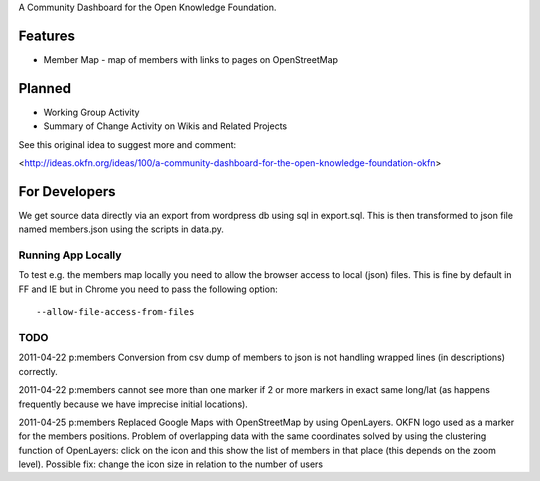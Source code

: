 A Community Dashboard for the Open Knowledge Foundation.

Features
========

* Member Map - map of members with links to pages on OpenStreetMap

Planned
=======

* Working Group Activity
* Summary of Change Activity on Wikis and Related Projects

See this original idea to suggest more and comment:

<http://ideas.okfn.org/ideas/100/a-community-dashboard-for-the-open-knowledge-foundation-okfn>


For Developers
==============

We get source data directly via an export from wordpress db using sql in
export.sql. This is then transformed to json file named members.json using the
scripts in data.py.

Running App Locally
-------------------

To test e.g. the members map locally you need to allow the browser access to
local (json) files. This is fine by default in FF and IE but in Chrome you
need to pass the following option::

  --allow-file-access-from-files

TODO
----

2011-04-22 p:members Conversion from csv dump of members to json is not
handling wrapped lines (in descriptions) correctly.

2011-04-22 p:members cannot see more than one marker if 2 or more markers
in exact same long/lat (as happens frequently because we have imprecise 
initial locations).

2011-04-25 p:members 
Replaced Google Maps with OpenStreetMap by using OpenLayers.
OKFN logo used as a marker for the members positions.
Problem of overlapping data with the same coordinates solved 
by using the clustering function of OpenLayers:
click on the icon and this show the list of 
members in that place (this depends on the zoom level).
Possible fix: change the icon size in relation to the number of users
